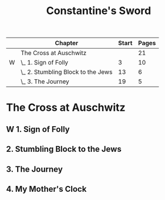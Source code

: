 :PROPERTIES:
:ID:       92920d62-ea55-4900-88f8-ce3f6f7302b9
:END:
#+title: Constantine's Sword
#+filetags: :Book:
#+todo: W(w) | D(d)
#+columns: %TODO( ) %ITEM(Chapter) %begin(Start) %length(Pages){+}
#+startup: overview

#+BEGIN: columnview :hlines 1 :id global :skip-empty-rows t :indent 1
|   | Chapter                            | Start | Pages |
|---+------------------------------------+-------+-------|
|   | The Cross at Auschwitz             |       |    21 |
| W | \_  1. Sign of Folly               |     3 |    10 |
|   | \_  2. Stumbling Block to the Jews |    13 |     6 |
|   | \_  3. The Journey                 |    19 |     5 |
#+END

* The Cross at Auschwitz
** W 1. Sign of Folly
:PROPERTIES:
:begin: 3
:length: 10
:END:
** 2. Stumbling Block to the Jews
:PROPERTIES:
:begin: 13
:length: 6
:END:
** 3. The Journey
:PROPERTIES:
:begin: 19
:length: 5
:END:
** 4. My Mother's Clock
:PROPERTIES:
:begin: 24
:length: 7
:END:

